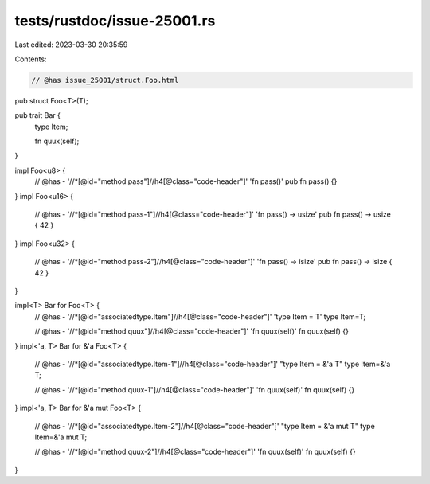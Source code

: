 tests/rustdoc/issue-25001.rs
============================

Last edited: 2023-03-30 20:35:59

Contents:

.. code-block:: rs

    // @has issue_25001/struct.Foo.html
pub struct Foo<T>(T);

pub trait Bar {
    type Item;

    fn quux(self);
}

impl Foo<u8> {
    // @has - '//*[@id="method.pass"]//h4[@class="code-header"]' 'fn pass()'
    pub fn pass() {}
}
impl Foo<u16> {
    // @has - '//*[@id="method.pass-1"]//h4[@class="code-header"]' 'fn pass() -> usize'
    pub fn pass() -> usize { 42 }
}
impl Foo<u32> {
    // @has - '//*[@id="method.pass-2"]//h4[@class="code-header"]' 'fn pass() -> isize'
    pub fn pass() -> isize { 42 }
}

impl<T> Bar for Foo<T> {
    // @has - '//*[@id="associatedtype.Item"]//h4[@class="code-header"]' 'type Item = T'
    type Item=T;

    // @has - '//*[@id="method.quux"]//h4[@class="code-header"]' 'fn quux(self)'
    fn quux(self) {}
}
impl<'a, T> Bar for &'a Foo<T> {
    // @has - '//*[@id="associatedtype.Item-1"]//h4[@class="code-header"]' "type Item = &'a T"
    type Item=&'a T;

    // @has - '//*[@id="method.quux-1"]//h4[@class="code-header"]' 'fn quux(self)'
    fn quux(self) {}
}
impl<'a, T> Bar for &'a mut Foo<T> {
    // @has - '//*[@id="associatedtype.Item-2"]//h4[@class="code-header"]' "type Item = &'a mut T"
    type Item=&'a mut T;

    // @has - '//*[@id="method.quux-2"]//h4[@class="code-header"]' 'fn quux(self)'
    fn quux(self) {}
}



